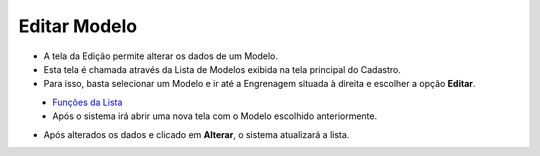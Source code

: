 Editar Modelo
#############
- A tela da Edição permite alterar os dados de um Modelo.

- Esta tela é chamada através da Lista de Modelos exibida na tela principal do Cadastro.
- Para isso, basta selecionar um Modelo e ir até a Engrenagem situada à direita e escolher a opção **Editar**.

|imagem7|
   - `Funções da Lista <lista_modelos.html#section>`__
   - Após o sistema irá abrir uma nova tela com o Modelo escolhido anteriormente.   

|imagem8|

- Após alterados os dados e clicado em **Alterar**, o sistema atualizará a lista.

.. |imagem7| image:: imagens/Modelos_7.png

.. |imagem8| image:: imagens/Modelos_8.png
